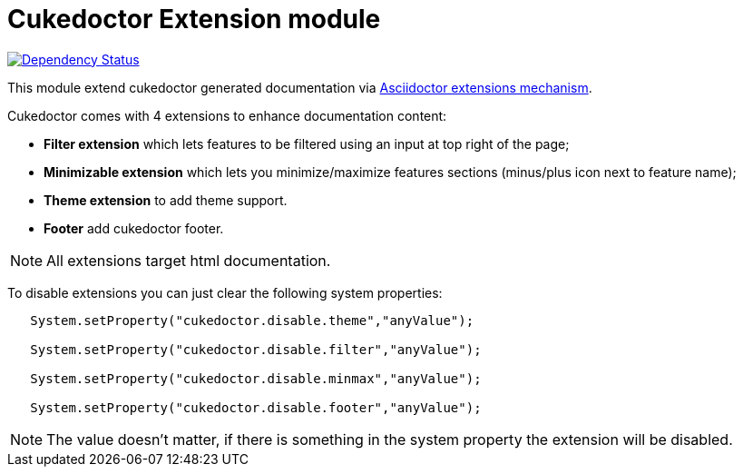 = Cukedoctor Extension module

image:https://www.versioneye.com/user/projects/55d3325f265ff6001c000425/badge.svg?style=flat[Dependency Status, link=https://www.versioneye.com/user/projects/55d3325f265ff6001c000425/]

This module extend cukedoctor generated documentation via http://asciidoctor.org/docs/asciidoctorj/#extension-api[Asciidoctor extensions mechanism^].

Cukedoctor comes with 4 extensions to enhance documentation content:

* *Filter extension* which lets features to be filtered using an input at top right of the page;

* *Minimizable extension* which lets you minimize/maximize features sections (minus/plus icon next to feature name);

* *Theme extension* to add theme support.

* *Footer* add cukedoctor footer.

NOTE: All extensions target html documentation.

To disable extensions you can just clear the following system properties:

[source,java]
----
   System.setProperty("cukedoctor.disable.theme","anyValue");

   System.setProperty("cukedoctor.disable.filter","anyValue");

   System.setProperty("cukedoctor.disable.minmax","anyValue");

   System.setProperty("cukedoctor.disable.footer","anyValue");

----

NOTE: The value doesn't matter, if there is something in the system property the extension will be disabled.